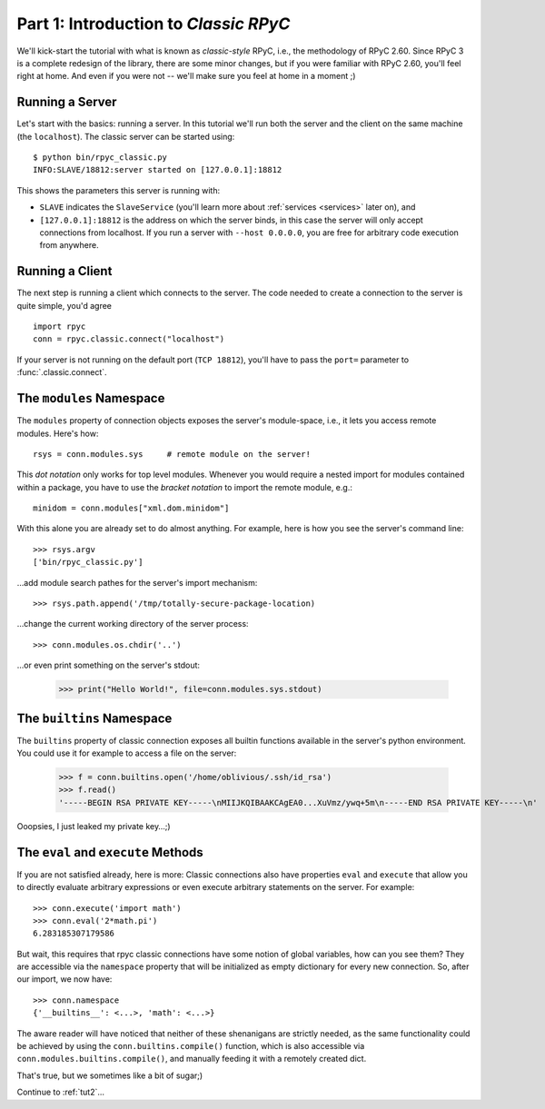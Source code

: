 .. _tut1:

Part 1: Introduction to *Classic RPyC*
======================================

We'll kick-start the tutorial with what is known as *classic-style* RPyC, i.e., the
methodology of RPyC 2.60. Since RPyC 3 is a complete redesign of the library, there are some
minor changes, but if you were familiar with RPyC 2.60, you'll feel right at home. And even
if you were not -- we'll make sure you feel at home in a moment ;)

Running a Server
----------------
Let's start with the basics: running a server. In this tutorial we'll run both the server and
the client on the same machine (the ``localhost``). The classic server can be
started using::

    $ python bin/rpyc_classic.py
    INFO:SLAVE/18812:server started on [127.0.0.1]:18812

This shows the parameters this server is running with:

- ``SLAVE`` indicates the ``SlaveService`` (you'll learn more about
  :ref:`services <services>` later on), and

- ``[127.0.0.1]:18812`` is the address on which the server binds, in this case
  the server will only accept connections from localhost. If you run a server
  with ``--host 0.0.0.0``, you are free for arbitrary code execution from
  anywhere.

Running a Client
----------------
The next step is running a client which connects to the server. The code needed to create a
connection to the server is quite simple, you'd agree ::

    import rpyc
    conn = rpyc.classic.connect("localhost")

If your server is not running on the default port (``TCP 18812``), you'll have
to pass the ``port=`` parameter to :func:`.classic.connect`.

The ``modules`` Namespace
-------------------------
The ``modules`` property of connection objects exposes the server's
module-space, i.e., it lets you access remote modules. Here's how::

    rsys = conn.modules.sys     # remote module on the server!

This *dot notation* only works for top level modules. Whenever you would
require a nested import for modules contained within a package, you have to
use the *bracket notation* to import the remote module, e.g.::

    minidom = conn.modules["xml.dom.minidom"]

With this alone you are already set to do almost anything. For example, here
is how you see the server's command line::

    >>> rsys.argv
    ['bin/rpyc_classic.py']

…add module search pathes for the server's import mechanism::

    >>> rsys.path.append('/tmp/totally-secure-package-location)

…change the current working directory of the server process::

    >>> conn.modules.os.chdir('..')

…or even print something on the server's stdout:

    >>> print("Hello World!", file=conn.modules.sys.stdout)


The ``builtins`` Namespace
---------------------------

The ``builtins`` property of classic connection exposes all builtin functions
available in the server's python environment. You could use it for example to
access a file on the server:

    >>> f = conn.builtins.open('/home/oblivious/.ssh/id_rsa')
    >>> f.read()
    '-----BEGIN RSA PRIVATE KEY-----\nMIIJKQIBAAKCAgEA0...XuVmz/ywq+5m\n-----END RSA PRIVATE KEY-----\n'

Ooopsies, I just leaked my private key…;)

The ``eval`` and ``execute`` Methods
------------------------------------
If you are not satisfied already, here is more: Classic connections also have
properties ``eval`` and ``execute`` that allow you to directly evaluate
arbitrary expressions or even execute arbitrary statements on the server.
For example::

    >>> conn.execute('import math')
    >>> conn.eval('2*math.pi')
    6.283185307179586

But wait, this requires that rpyc classic connections have some notion of
global variables, how can you see them? They are accessible via the
``namespace`` property that will be initialized as empty dictionary for every
new connection. So, after our import, we now have::

    >>> conn.namespace
    {'__builtins__': <...>, 'math': <...>}

The aware reader will have noticed that neither of these shenanigans are
strictly needed, as the same functionality could be achieved by using the
``conn.builtins.compile()`` function, which is also accessible via
``conn.modules.builtins.compile()``, and manually feeding it with a remotely
created dict.

That's true, but we sometimes like a bit of sugar;)


Continue to :ref:`tut2`...

